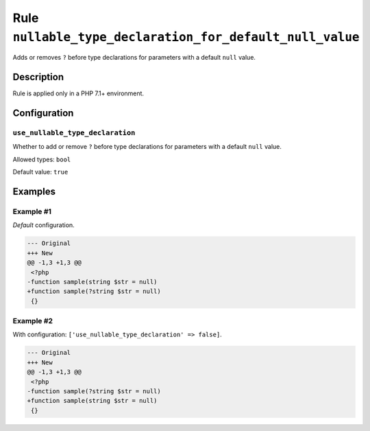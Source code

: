 =========================================================
Rule ``nullable_type_declaration_for_default_null_value``
=========================================================

Adds or removes ``?`` before type declarations for parameters with a default
``null`` value.

Description
-----------

Rule is applied only in a PHP 7.1+ environment.

Configuration
-------------

``use_nullable_type_declaration``
~~~~~~~~~~~~~~~~~~~~~~~~~~~~~~~~~

Whether to add or remove ``?`` before type declarations for parameters with a
default ``null`` value.

Allowed types: ``bool``

Default value: ``true``

Examples
--------

Example #1
~~~~~~~~~~

*Default* configuration.

.. code-block:: diff

   --- Original
   +++ New
   @@ -1,3 +1,3 @@
    <?php
   -function sample(string $str = null)
   +function sample(?string $str = null)
    {}

Example #2
~~~~~~~~~~

With configuration: ``['use_nullable_type_declaration' => false]``.

.. code-block:: diff

   --- Original
   +++ New
   @@ -1,3 +1,3 @@
    <?php
   -function sample(?string $str = null)
   +function sample(string $str = null)
    {}
